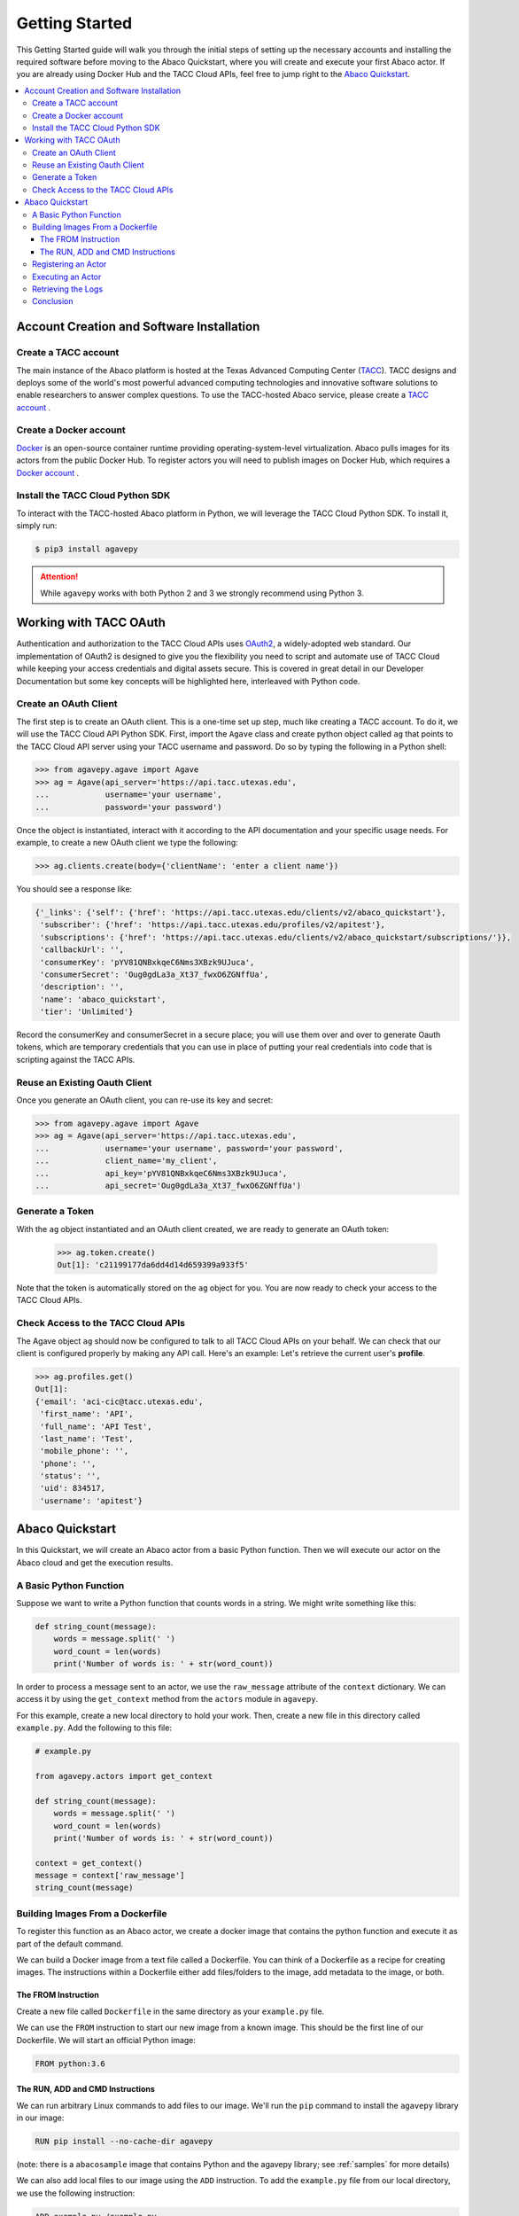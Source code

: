 
.. _getting-started:

===============
Getting Started
===============

This Getting Started guide will walk you through the initial steps of setting up the necessary accounts and installing
the required software before moving to the Abaco Quickstart, where you will create and execute your first Abaco actor. If
you are already using Docker Hub and the TACC Cloud APIs, feel free to jump right to the `Abaco Quickstart`_.


.. contents:: :local:

------------------------------------------
Account Creation and Software Installation
------------------------------------------

Create a TACC account
^^^^^^^^^^^^^^^^^^^^^

The main instance of the Abaco platform is hosted at the Texas Advanced Computing Center (`TACC <https://tacc.utexas.edu>`_).
TACC designs and deploys some of the world's most powerful advanced computing technologies and innovative software
solutions to enable researchers to answer complex questions. To use the TACC-hosted Abaco service, please
create a `TACC account <https://portal.tacc.utexas.edu/account-request>`__ .

Create a Docker account
^^^^^^^^^^^^^^^^^^^^^^^

`Docker <https://www.docker.com/>`__  is an open-source container runtime providing operating-system-level
virtualization. Abaco pulls images for its actors from the public Docker Hub. To register actors
you will need to publish images on Docker Hub, which requires a `Docker account <https://hub.docker.com/>`__ .


Install the TACC Cloud Python SDK
^^^^^^^^^^^^^^^^^^^^^^^^^^^^^^^^^

To interact with the TACC-hosted Abaco platform in Python, we will leverage the TACC Cloud Python SDK. To install it,
simply run:

.. code-block:: bash

  $ pip3 install agavepy

.. attention::
    While ``agavepy`` works with both Python 2 and 3 we strongly recommend using Python 3.


-----------------------
Working with TACC OAuth
-----------------------

Authentication and authorization to the TACC Cloud APIs uses `OAuth2 <https://oauth.net/2/>`_, a widely-adopted web standard.
Our implementation of OAuth2 is designed to give you the flexibility you need to script and automate use of TACC
Cloud while keeping your access credentials and digital assets secure. This is covered in great detail in our
Developer Documentation but some key concepts will be highlighted here, interleaved with Python code.


Create an OAuth Client
^^^^^^^^^^^^^^^^^^^^^^

The first step is to create an OAuth client. This is a one-time set up step, much like creating a TACC account. To do
it, we will use the TACC Cloud API Python SDK. First, import the ``Agave`` class and create python object called ``ag``
that points to the TACC Cloud API server using your TACC username and password. Do so by typing the following in
a Python shell:

.. code-block:: bash

  >>> from agavepy.agave import Agave
  >>> ag = Agave(api_server='https://api.tacc.utexas.edu',
  ...            username='your username',
  ...            password='your password')

Once the object is instantiated, interact with it according to the API documentation and your specific usage needs.
For example, to create a new OAuth client we type the following:

.. code-block:: bash

  >>> ag.clients.create(body={'clientName': 'enter a client name'})

You should see a response like:

.. code-block:: bash

  {'_links': {'self': {'href': 'https://api.tacc.utexas.edu/clients/v2/abaco_quickstart'},
   'subscriber': {'href': 'https://api.tacc.utexas.edu/profiles/v2/apitest'},
   'subscriptions': {'href': 'https://api.tacc.utexas.edu/clients/v2/abaco_quickstart/subscriptions/'}},
   'callbackUrl': '',
   'consumerKey': 'pYV81QNBxkqeC6Nms3XBzk9UJuca',
   'consumerSecret': 'Oug0gdLa3a_Xt37_fwxO6ZGNffUa',
   'description': '',
   'name': 'abaco_quickstart',
   'tier': 'Unlimited'}


Record the consumerKey and consumerSecret in a secure place; you will use them over and over to generate Oauth tokens,
which are temporary credentials that you can use in place of putting your real credentials into code that
is scripting against the TACC APIs.


Reuse an Existing Oauth Client
^^^^^^^^^^^^^^^^^^^^^^^^^^^^^^

Once you generate an OAuth client, you can re-use its key and secret:

.. code-block:: bash

  >>> from agavepy.agave import Agave
  >>> ag = Agave(api_server='https://api.tacc.utexas.edu',
  ...            username='your username', password='your password',
  ...            client_name='my_client',
  ...            api_key='pYV81QNBxkqeC6Nms3XBzk9UJuca',
  ...            api_secret='Oug0gdLa3a_Xt37_fwxO6ZGNffUa')


Generate a Token
^^^^^^^^^^^^^^^^

With the ``ag`` object instantiated and an OAuth client created, we are ready to generate an OAuth token:

 .. code-block:: bash

  >>> ag.token.create()
  Out[1]: 'c21199177da6dd4d14d659399a933f5'

Note that the token is automatically stored on the ``ag`` object for you. You are now ready to check your access to the
TACC Cloud APIs.

Check Access to the TACC Cloud APIs
^^^^^^^^^^^^^^^^^^^^^^^^^^^^^^^^^^^
The Agave object ``ag`` should now be configured to talk to all TACC Cloud APIs on your behalf. We can check that
our client is configured properly by making any API call. Here's an example: Let's retrieve the current
user's **profile**.

.. code-block:: bash

  >>> ag.profiles.get()
  Out[1]:
  {'email': 'aci-cic@tacc.utexas.edu',
   'first_name': 'API',
   'full_name': 'API Test',
   'last_name': 'Test',
   'mobile_phone': '',
   'phone': '',
   'status': '',
   'uid': 834517,
   'username': 'apitest'}


----------------
Abaco Quickstart
----------------

In this Quickstart, we will create an Abaco actor from a basic Python function. Then we will execute our actor on the
Abaco cloud and get the execution results.

A Basic Python Function
^^^^^^^^^^^^^^^^^^^^^^^

Suppose we want to write a Python function that counts words in a string. We might write something like this:

.. code-block:: bash

  def string_count(message):
      words = message.split(' ')
      word_count = len(words)
      print('Number of words is: ' + str(word_count))

In order to process a message sent to an actor, we use the ``raw_message`` attribute of the ``context`` dictionary.
We can access it by using the ``get_context`` method from the ``actors`` module in ``agavepy``.

For this example, create a new local directory to hold your work. Then, create a new file in this directory called
``example.py``. Add the following to this file:

.. code-block:: bash

  # example.py

  from agavepy.actors import get_context

  def string_count(message):
      words = message.split(' ')
      word_count = len(words)
      print('Number of words is: ' + str(word_count))

  context = get_context()
  message = context['raw_message']
  string_count(message)


Building Images From a Dockerfile
^^^^^^^^^^^^^^^^^^^^^^^^^^^^^^^^^

To register this function as an Abaco actor, we create a docker image that contains the python function and
execute it as part of the default command.

We can build a Docker image from a text file called a Dockerfile. You can think of a Dockerfile as a recipe for
creating images. The instructions within a Dockerfile either add files/folders to the image, add metadata to the
image, or both.


The FROM Instruction
~~~~~~~~~~~~~~~~~~~~

Create a new file called ``Dockerfile`` in the same directory as your ``example.py`` file.

We can use the ``FROM`` instruction to start our new image from a known image. This should be the first line of our
Dockerfile. We will start an official Python image:

.. code-block:: bash

  FROM python:3.6

The RUN, ADD and CMD Instructions
~~~~~~~~~~~~~~~~~~~~~~~~~~~~~~~~~

We can run arbitrary Linux commands to add files to our image. We'll run the ``pip`` command to install the ``agavepy``
library in our image:

.. code-block:: bash

  RUN pip install --no-cache-dir agavepy

(note: there is a ``abacosample`` image that contains Python and the agavepy library; see :ref:`samples` for more
details)

We can also add local files to our image using the ``ADD`` instruction. To add the ``example.py`` file from our local
directory, we use the following instruction:

.. code-block:: bash

  ADD example.py /example.py

The last step is to write the command from running the application, which is simply ``python /example.py``. We use
the ``CMD`` instruction to do that:

.. code-block:: bash

  CMD ["python", "/example.py"]

With that, our ``Dockerfile`` is now ready. This is what is looks like:

.. code-block:: bash

  FROM python:3.6

  RUN pip install --no-cache-dir agavepy
  ADD example.py /example.py

  CMD ["python", "/example.py"]


Now that we have our ``Dockerfile``, we can build our image and push it to Docker Hub. To do so, we use the
``docker build`` and ``docker push`` commands [note: user is your user on Docker, you must also $ docker login] :

.. code-block:: bash

  $ docker build -t user/my_actor .
  $ docker push user/my_actor

Registering an Actor
^^^^^^^^^^^^^^^^^^^^

Now we are going to register the Docker image we just built as an Abaco actor. To do this, we will use the ``Agave``
client object we created above (see `Working with TACC OAuth`_).

To register an actor using the agavepy library, we use the ``actors.add()`` method and pass the arguments describing
the actor we want to register through the ``body`` parameter. For example:

.. code-block:: bash

  >>> from agavepy.agave import Agave
  >>> ag = Agave(api_server='https://api.tacc.utexas.edu', token='<access_token>')
  >>> my_actor = {"image": "user/my_actor", "name": "word_counter", "description": "Actor that counts words."}
  >>> ag.actors.add(body=my_actor)

You should see a response like this:

.. code-block:: bash

    {'_links': {'executions': 'https://api.tacc.utexas.edu/actors/v2/O08Nzb3mRA7Bz/executions',
    'owner': 'https://api.tacc.utexas.edu/profiles/v2/jstubbs',
    'self': 'https://api.tacc.utexas.edu/actors/v2/O08Nzb3mRA7Bz'},
    'createTime': '2018-07-03 22:41:29.563024',
    'defaultEnvironment': {},
    'description': 'Actor that counts words.',
    'id': 'O08Nzb3mRA7Bz',
    'image': 'abacosamples/wc',
    'lastUpdateTime': '2018-07-03 22:41:29.563024',
    'mounts': [],
    'name': 'word_counter',
    'owner': 'jstubbs',
    'privileged': False,
    'state': {},
    'stateless': False,
    'status': 'SUBMITTED',
    'statusMessage': '',
    'type': 'none',
    'useContainerUid': False}

Notes:

- Abaco assigned an id to the actor (in this case ``O08Nzb3mRA7Bz``) and associated it with the image (in this case,
  ``abacosamples/wc``) which it began pulling from the public Docker Hub.
- Abaco returned a status of ``SUBMITTED`` for the actor; behind the scenes, Abaco is starting a worker container to
  handle messages passed to this actor. The worker must initialize itself (download the image, etc) before the
  actor is ready.
- When the actor's worker is initialized, the status will change to ``READY``.

At any point we can check the details of our actor, including its status, with the following:

.. code-block:: bash

  >>> ag.actors.get(actorId='O08Nzb3mRA7Bz')

The response format is identical to that returned from the ``.add()`` method.


Executing an Actor
^^^^^^^^^^^^^^^^^^

We are now ready to execute our actor by sending it a message. We built our actor to process a raw message string, so
that is what we will send, but there other options, including JSON and binary data. For more details, see the
:ref:`messages` section.

We send our actor a message using the ``sendMessage()`` method:

.. code-block:: bash

  >>> ag.actors.sendMessage(actorId='O08Nzb3mRA7Bz',
                            body={'message': 'Actor, please count these words.'})

Abaco queues up an execution for our actor and then responds with JSON, including an id for the execution contained in
the ``executionId``:

.. code-block:: bash

    {'_links': {'messages': 'https://api.tacc.utexas.edu/actors/v2/O08Nzb3mRA7Bz/messages',
      'owner': 'https://api.tacc.utexas.edu/profiles/v2/jstubbs',
      'self': 'https://api.tacc.utexas.edu/actors/v2/O08Nzb3mRA7Bz/executions/kA1P1m8NkkolK'},
     'executionId': 'kA1P1m8NkkolK',
     'msg': 'Actor, please count these words.'}

In general, an execution does not start immediately but is instead queued until a future time when a worker for the
actor can take the message and start an actor container with the message. We can retrieve the details about an
execution, including its status, using the ``getExecution()`` method:

.. code-block:: bash

  >>> ag.actors.getExecution(actorId='O08Nzb3mRA7Bz', executionId='kA1P1m8NkkolK')

The response will be similar to the following:

.. code-block:: bash

    {'_links': {'logs': 'https://api.tacc.utexas.edu/actors/v2/TACC-PROD_O08Nzb3mRA7Bz/executions/kA1P1m8NkkolK/logs',
      'owner': 'https://api.tacc.utexas.edu/profiles/v2/jstubbs',
      'self': 'https://api.tacc.utexas.edu/actors/v2/TACC-PROD_O08Nzb3mRA7Bz/executions/kA1P1m8NkkolK'},
     'actorId': 'O08Nzb3mRA7Bz',
     'apiServer': 'https://api.tacc.utexas.edu',
     'cpu': 0,
     'executor': 'jstubbs',
     'exitCode': 1,
     'finalState': {'Dead': False,
      'Error': '',
      'ExitCode': 1,
      'FinishedAt': '2018-07-03T22:56:30.605256563Z',
      'OOMKilled': False,
      'Paused': False,
      'Pid': 0,
      'Restarting': False,
      'Running': False,
      'StartedAt': '2018-07-03T22:56:30.474917256Z',
      'Status': 'exited'},
     'id': 'kA1P1m8NkkolK',
     'io': 0,
     'messageReceivedTime': '2018-07-03 22:56:29.075122',
     'runtime': 1,
     'startTime': '2018-07-03 22:56:29.558470',
     'status': 'COMPLETE',
     'workerId': 'e7B3JXDNxM6M0'}

Note that a status of ``COMPLETE`` indicates that the execution has finished and we are ready to retrieve our results.


Retrieving the Logs
^^^^^^^^^^^^^^^^^^^

The Abaco system collects all standard out from an actor execution and makes it available via the ``logs`` endpoint.
Let's retrieve the logs from the execution we just made. We use the ``getExecutionLogs()``
method, passing out ``actorId`` and our ``executionId``:

.. code-block:: bash

  >>> ag.actors.getExecutionLogs(actorId='O08Nzb3mRA7Bz', executionId='kA1P1m8NkkolK')

The response should be similar to the following:

.. code-block:: bash

    {'_links': {'execution': 'https://api.tacc.utexas.edu/actors/v2/6PlMbDLa4zlON/executions/kGQk6RRJQBL3',
      'owner': 'https://api.tacc.utexas.edu/profiles/v2/jstubbs',
      'self': 'https://api.tacc.utexas.edu/actors/v2/6PlMbDLa4zlON/executions/kGQk6RRJQBL3/logs'},
     'logs': 'Number of words is: 5\n'}

We see our actor output `Number of words is: 5`, which is the expected result!


Conclusion
^^^^^^^^^^

Congratulations! At this point you have created, registered and executed your first actor, but there is a lot more you
can do with the Abaco system. To learn more about the additional capabilities, please continue on to the Technical Guide.

